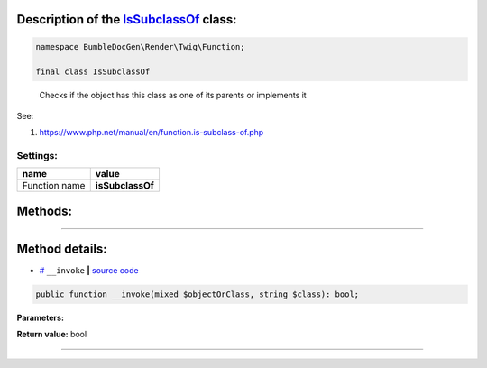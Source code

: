 .. raw:: html

  <embed><a href="/docs/readme.md">BumbleDocGen</a> <b>/</b> <a href="/docs/3.render/index.md">Render</a> <b>/</b> <a href="/docs/3.render/6_classmap/index.rst">Render class map</a> <b>/</b> IsSubclassOf<hr></embed>


Description of the `IsSubclassOf </BumbleDocGen/Render/Twig/Function/IsSubclassOf.php>`_ class:
-----------------------






.. code-block:: php

    namespace BumbleDocGen\Render\Twig\Function;

    final class IsSubclassOf


..

        Checks if the object has this class as one of its parents or implements it


See:

#. `https://www\.php\.net/manual/en/function\.is-subclass-of\.php <https://www.php.net/manual/en/function.is-subclass-of.php>`_ 




Settings:
=======================

==============  ================
name            value
==============  ================
Function name   **isSubclassOf**
==============  ================





Methods:
-----------------------



.. raw:: html

  <ol>
                <li><a href="#m-invoke">__invoke</a> </li>
        </ol>










--------------------




Method details:
-----------------------



.. _m-invoke:

* `# <m-invoke_>`_  ``__invoke``   **|** `source code </BumbleDocGen/Render/Twig/Function/IsSubclassOf.php#L19>`_
.. code-block:: php

        public function __invoke(mixed $objectOrClass, string $class): bool;




**Parameters:**

.. raw:: html

    <table>
    <thead>
    <tr>
        <th>Name</th>
        <th>Type</th>
        <th>Description</th>
    </tr>
    </thead>
    <tbody>
            <tr>
            <td>$objectOrClass</td>
            <td>mixed</td>
            <td>A class name or an object instance. No error is generated if the class does not exist.</td>
        </tr>
            <tr>
            <td>$class</td>
            <td>string</td>
            <td>The class name</td>
        </tr>
        </tbody>
    </table>


**Return value:** bool

________



